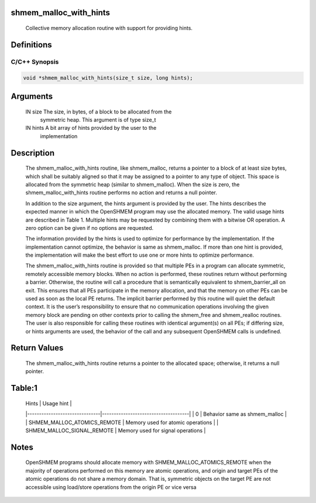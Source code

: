 shmem_malloc_with_hints
=======================

   Collective memory allocation routine with support for providing hints.

Definitions
===========

C/C++ Synopsis
--------------

.. code:: bash

   void *shmem_malloc_with_hints(size_t size, long hints);

Arguments
=========

   IN      size     The size, in bytes, of a block to be allocated from the
                    symmetric heap. This argument is of type size_t
   IN      hints    A bit array of hints provided by the user to the
                    implementation

Description
===========

   The shmem_malloc_with_hints routine, like shmem_malloc, returns a pointer to
   a block of at least size bytes, which shall be suitably aligned so that it
   may be assigned to a pointer to any type of object. This space is allocated
   from the symmetric heap (similar to shmem_malloc). When the size is zero,
   the shmem_malloc_with_hints routine performs no action and returns a null
   pointer.

   In addition to the size argument, the hints argument is provided by the user.
   The hints describes the expected manner in which the OpenSHMEM program may
   use the allocated memory. The valid usage hints are described in Table 1.
   Multiple hints may be requested by combining them with a bitwise OR operation.
   A zero option can be given if no options are requested.

   The information provided by the hints is used to optimize for performance by
   the implementation. If the implementation cannot optimize, the behavior is
   same as shmem_malloc. If more than one hint is provided, the implementation
   will make the best effort to use one or more hints to optimize performance.

   The shmem_malloc_with_hints routine is provided so that multiple PEs in a
   program can allocate symmetric, remotely accessible memory blocks. When no
   action is performed, these routines return without performing a barrier.
   Otherwise, the routine will call a procedure that is semantically equivalent
   to shmem_barrier_all on exit. This ensures that all PEs participate in the
   memory allocation, and that the memory on other PEs can be used as soon as
   the local PE returns. The implicit barrier performed by this routine will
   quiet the default context. It is the user’s responsibility to ensure that no
   communication operations involving the given memory block are pending on
   other contexts prior to calling the shmem_free and shmem_realloc routines.
   The user is also responsible for calling these routines with identical
   argument(s) on all PEs; if differing size, or hints arguments are used, the
   behavior of the call and any subsequent OpenSHMEM calls is undefined.

Return Values
=============

   The shmem_malloc_with_hints routine returns a pointer to the allocated space;
   otherwise, it returns a null pointer.

Table:1
=======

   | Hints                         |  Usage hint                         |
   |-------------------------------|-------------------------------------|
   | 0                             |  Behavior same as shmem_malloc      |
   | SHMEM_MALLOC_ATOMICS_REMOTE   |  Memory used for atomic operations  |
   | SHMEM_MALLOC_SIGNAL_REMOTE    |  Memory used for signal operations  |

Notes
=====

   OpenSHMEM programs should allocate memory with SHMEM_MALLOC_ATOMICS_REMOTE
   when the majority of operations performed on this memory are atomic
   operations, and origin and target PEs of the atomic operations do not share
   a memory domain. That is, symmetric objects on the target PE are not
   accessible using load/store operations from the origin PE or vice versa
